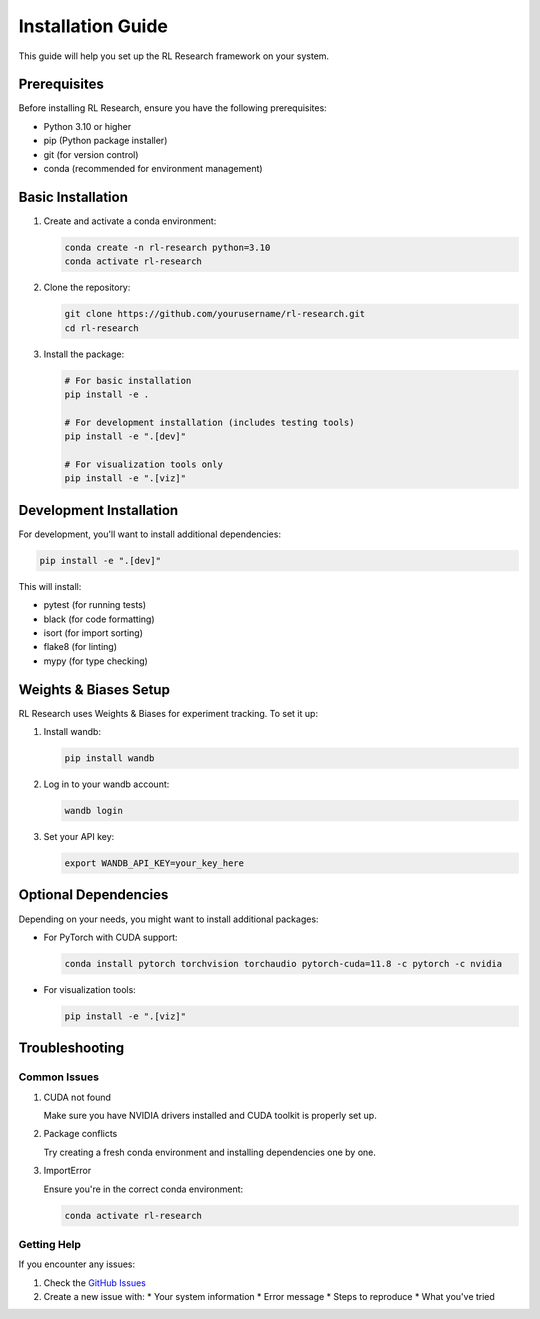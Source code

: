 Installation Guide
=================

This guide will help you set up the RL Research framework on your system.

Prerequisites
------------

Before installing RL Research, ensure you have the following prerequisites:

* Python 3.10 or higher
* pip (Python package installer)
* git (for version control)
* conda (recommended for environment management)

Basic Installation
----------------

1. Create and activate a conda environment:

   .. code-block:: bash

      conda create -n rl-research python=3.10
      conda activate rl-research

2. Clone the repository:

   .. code-block:: bash

      git clone https://github.com/yourusername/rl-research.git
      cd rl-research

3. Install the package:

   .. code-block:: bash

      # For basic installation
      pip install -e .

      # For development installation (includes testing tools)
      pip install -e ".[dev]"

      # For visualization tools only
      pip install -e ".[viz]"

Development Installation
----------------------

For development, you'll want to install additional dependencies:

.. code-block:: bash

   pip install -e ".[dev]"

This will install:

* pytest (for running tests)
* black (for code formatting)
* isort (for import sorting)
* flake8 (for linting)
* mypy (for type checking)

Weights & Biases Setup
--------------------

RL Research uses Weights & Biases for experiment tracking. To set it up:

1. Install wandb:

   .. code-block:: bash

      pip install wandb

2. Log in to your wandb account:

   .. code-block:: bash

      wandb login

3. Set your API key:

   .. code-block:: bash

      export WANDB_API_KEY=your_key_here

Optional Dependencies
-------------------

Depending on your needs, you might want to install additional packages:

* For PyTorch with CUDA support:

  .. code-block:: bash

     conda install pytorch torchvision torchaudio pytorch-cuda=11.8 -c pytorch -c nvidia

* For visualization tools:

  .. code-block:: bash

     pip install -e ".[viz]"

Troubleshooting
--------------

Common Issues
~~~~~~~~~~~~

1. CUDA not found
   
   Make sure you have NVIDIA drivers installed and CUDA toolkit is properly set up.

2. Package conflicts

   Try creating a fresh conda environment and installing dependencies one by one.

3. ImportError

   Ensure you're in the correct conda environment:

   .. code-block:: bash

      conda activate rl-research

Getting Help
~~~~~~~~~~~

If you encounter any issues:

1. Check the `GitHub Issues <https://github.com/yourusername/rl-research/issues>`_
2. Create a new issue with:
   * Your system information
   * Error message
   * Steps to reproduce
   * What you've tried 